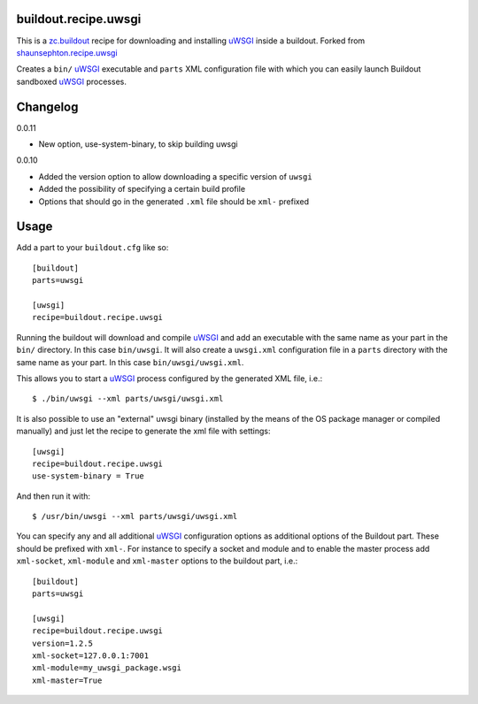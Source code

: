buildout.recipe.uwsgi
=====================

This is a `zc.buildout <http://www.buildout.org/>`_ recipe for downloading and installing uWSGI_ inside a buildout.
Forked from `shaunsephton.recipe.uwsgi <https://github.com/shaunsephton/shaunsephton.recipe.uwsgi>`_

Creates a ``bin/`` uWSGI_ executable and ``parts`` XML configuration file with which you can easily launch Buildout
sandboxed uWSGI_ processes.


Changelog
=========

0.0.11

* New option, use-system-binary, to skip building uwsgi

0.0.10

* Added the version option to allow downloading a specific version of ``uwsgi``
* Added the possibility of specifying a certain build profile
* Options that should go in the generated ``.xml`` file should be ``xml-`` prefixed



Usage
=====

Add a part to your ``buildout.cfg`` like so::

    [buildout]
    parts=uwsgi

    [uwsgi]
    recipe=buildout.recipe.uwsgi

Running the buildout will download and compile uWSGI_ and add an executable with the same name as your part in the ``bin/`` directory. In this case ``bin/uwsgi``. It will also create a ``uwsgi.xml`` configuration file in a ``parts`` directory with the same name as your part. In this case ``bin/uwsgi/uwsgi.xml``.

This allows you to start a uWSGI_ process configured by the generated XML file, i.e.::

    $ ./bin/uwsgi --xml parts/uwsgi/uwsgi.xml

It is also possible to use an "external" uwsgi binary (installed by the means of the OS package manager or compiled manually) and just let the recipe to generate the xml file with settings::

    [uwsgi]
    recipe=buildout.recipe.uwsgi
    use-system-binary = True

And then run it with::

    $ /usr/bin/uwsgi --xml parts/uwsgi/uwsgi.xml

You can specify any and all additional uWSGI_ configuration options as additional options of the Buildout part. These should be prefixed with ``xml-``. For instance to specify a socket and module and to enable the master process add ``xml-socket``, ``xml-module`` and ``xml-master`` options to the buildout part, i.e.::

    [buildout]
    parts=uwsgi

    [uwsgi]
    recipe=buildout.recipe.uwsgi
    version=1.2.5
    xml-socket=127.0.0.1:7001
    xml-module=my_uwsgi_package.wsgi
    xml-master=True


.. _uWSGI: http://projects.unbit.it/uwsgi/wiki/Doc

